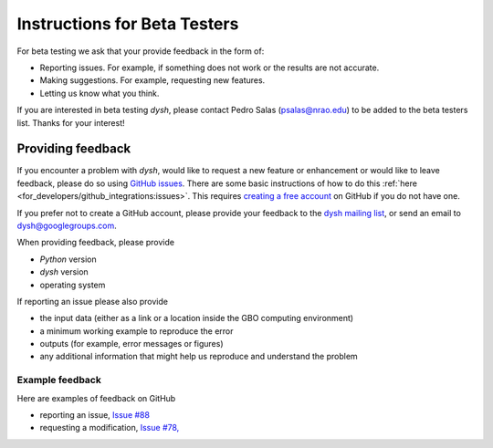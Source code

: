 *****************************
Instructions for Beta Testers
*****************************

For beta testing we ask that your provide feedback in the form of:

* Reporting issues. For example, if something does not work or the results are not accurate.
* Making suggestions. For example, requesting new features.
* Letting us know what you think. 

If you are interested in beta testing `dysh`, please contact Pedro Salas (psalas@nrao.edu) to be added to the beta testers list. Thanks for your interest!


Providing feedback
==================

If you encounter a problem with `dysh`, would like to request a new feature or enhancement or would like to leave feedback, please do so using `GitHub issues <https://github.com/GreenBankObservatory/dysh/issues>`_. There are some basic instructions of how to do this :ref:`here <for_developers/github_integrations:issues>`. This requires `creating a free account <https://github.com/>`_ on GitHub if you do not have one.

If you prefer not to create a GitHub account, please provide your feedback to the `dysh mailing list <https://groups.google.com/g/dysh/about>`_, or send an email to dysh@googlegroups.com. 

When providing feedback, please provide

* `Python` version
* `dysh` version
* operating system

If reporting an issue please also provide

* the input data (either as a link or a location inside the GBO computing environment)
* a minimum working example to reproduce the error
* outputs (for example, error messages or figures)
* any additional information that might help us reproduce and understand the problem


Example feedback
----------------

Here are examples of feedback on GitHub

* reporting an issue, `Issue #88 <https://github.com/GreenBankObservatory/dysh/issues/88>`_
* requesting a modification, `Issue #78, <https://github.com/GreenBankObservatory/dysh/issues/78>`_
